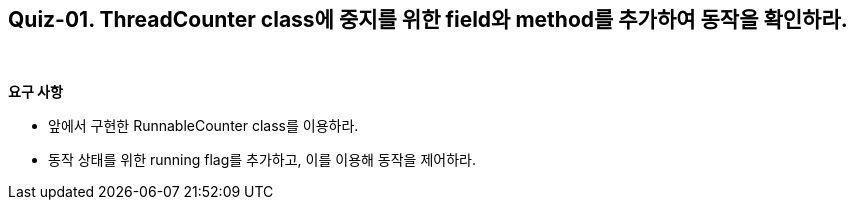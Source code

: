 == Quiz-01. ThreadCounter class에 중지를 위한 field와 method를 추가하여 동작을 확인하라.

{empty} + 

*요구 사항*

* 앞에서 구현한 RunnableCounter class를 이용하라.
* 동작 상태를 위한 running flag를 추가하고, 이를 이용해 동작을 제어하라.

